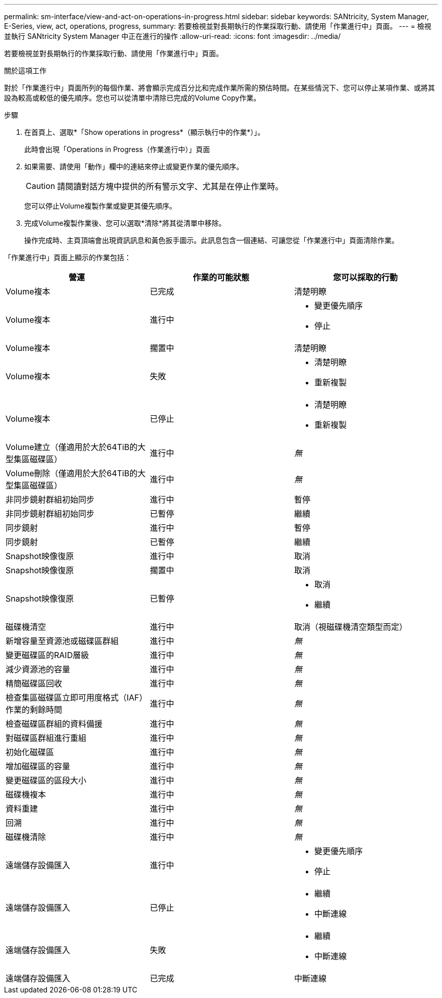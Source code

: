 ---
permalink: sm-interface/view-and-act-on-operations-in-progress.html 
sidebar: sidebar 
keywords: SANtricity, System Manager, E-Series, view, act, operations, progress, 
summary: 若要檢視並對長期執行的作業採取行動、請使用「作業進行中」頁面。 
---
= 檢視並執行 SANtricity System Manager 中正在進行的操作
:allow-uri-read: 
:icons: font
:imagesdir: ../media/


[role="lead"]
若要檢視並對長期執行的作業採取行動、請使用「作業進行中」頁面。

.關於這項工作
對於「作業進行中」頁面所列的每個作業、將會顯示完成百分比和完成作業所需的預估時間。在某些情況下、您可以停止某項作業、或將其設為較高或較低的優先順序。您也可以從清單中清除已完成的Volume Copy作業。

.步驟
. 在首頁上、選取*「Show operations in progress*（顯示執行中的作業*）」。
+
此時會出現「Operations in Progress（作業進行中）」頁面

. 如果需要、請使用「動作」欄中的連結來停止或變更作業的優先順序。
+
[CAUTION]
====
請閱讀對話方塊中提供的所有警示文字、尤其是在停止作業時。

====
+
您可以停止Volume複製作業或變更其優先順序。

. 完成Volume複製作業後、您可以選取*清除*將其從清單中移除。
+
操作完成時、主頁頂端會出現資訊訊息和黃色扳手圖示。此訊息包含一個連結、可讓您從「作業進行中」頁面清除作業。



「作業進行中」頁面上顯示的作業包括：

[cols="1a,1a,1a"]
|===
| 營運 | 作業的可能狀態 | 您可以採取的行動 


 a| 
Volume複本
 a| 
已完成
 a| 
清楚明瞭



 a| 
Volume複本
 a| 
進行中
 a| 
* 變更優先順序
* 停止




 a| 
Volume複本
 a| 
擱置中
 a| 
清楚明瞭



 a| 
Volume複本
 a| 
失敗
 a| 
* 清楚明瞭
* 重新複製




 a| 
Volume複本
 a| 
已停止
 a| 
* 清楚明瞭
* 重新複製




 a| 
Volume建立（僅適用於大於64TiB的大型集區磁碟區）
 a| 
進行中
 a| 
_無_



 a| 
Volume刪除（僅適用於大於64TiB的大型集區磁碟區）
 a| 
進行中
 a| 
_無_



 a| 
非同步鏡射群組初始同步
 a| 
進行中
 a| 
暫停



 a| 
非同步鏡射群組初始同步
 a| 
已暫停
 a| 
繼續



 a| 
同步鏡射
 a| 
進行中
 a| 
暫停



 a| 
同步鏡射
 a| 
已暫停
 a| 
繼續



 a| 
Snapshot映像復原
 a| 
進行中
 a| 
取消



 a| 
Snapshot映像復原
 a| 
擱置中
 a| 
取消



 a| 
Snapshot映像復原
 a| 
已暫停
 a| 
* 取消
* 繼續




 a| 
磁碟機清空
 a| 
進行中
 a| 
取消（視磁碟機清空類型而定）



 a| 
新增容量至資源池或磁碟區群組
 a| 
進行中
 a| 
_無_



 a| 
變更磁碟區的RAID層級
 a| 
進行中
 a| 
_無_



 a| 
減少資源池的容量
 a| 
進行中
 a| 
_無_



 a| 
精簡磁碟區回收
 a| 
進行中
 a| 
_無_



 a| 
檢查集區磁碟區立即可用度格式（IAF）作業的剩餘時間
 a| 
進行中
 a| 
_無_



 a| 
檢查磁碟區群組的資料備援
 a| 
進行中
 a| 
_無_



 a| 
對磁碟區群組進行重組
 a| 
進行中
 a| 
_無_



 a| 
初始化磁碟區
 a| 
進行中
 a| 
_無_



 a| 
增加磁碟區的容量
 a| 
進行中
 a| 
_無_



 a| 
變更磁碟區的區段大小
 a| 
進行中
 a| 
_無_



 a| 
磁碟機複本
 a| 
進行中
 a| 
_無_



 a| 
資料重建
 a| 
進行中
 a| 
_無_



 a| 
回溯
 a| 
進行中
 a| 
_無_



 a| 
磁碟機清除
 a| 
進行中
 a| 
_無_



 a| 
遠端儲存設備匯入
 a| 
進行中
 a| 
* 變更優先順序
* 停止




 a| 
遠端儲存設備匯入
 a| 
已停止
 a| 
* 繼續
* 中斷連線




 a| 
遠端儲存設備匯入
 a| 
失敗
 a| 
* 繼續
* 中斷連線




 a| 
遠端儲存設備匯入
 a| 
已完成
 a| 
中斷連線

|===